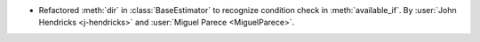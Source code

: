 - Refactored :meth:`dir` in :class:`BaseEstimator` to recognize condition check in :meth:`available_if`.
  By :user:`John Hendricks <j-hendricks>` and :user:`Miguel Parece <MiguelParece>`.
